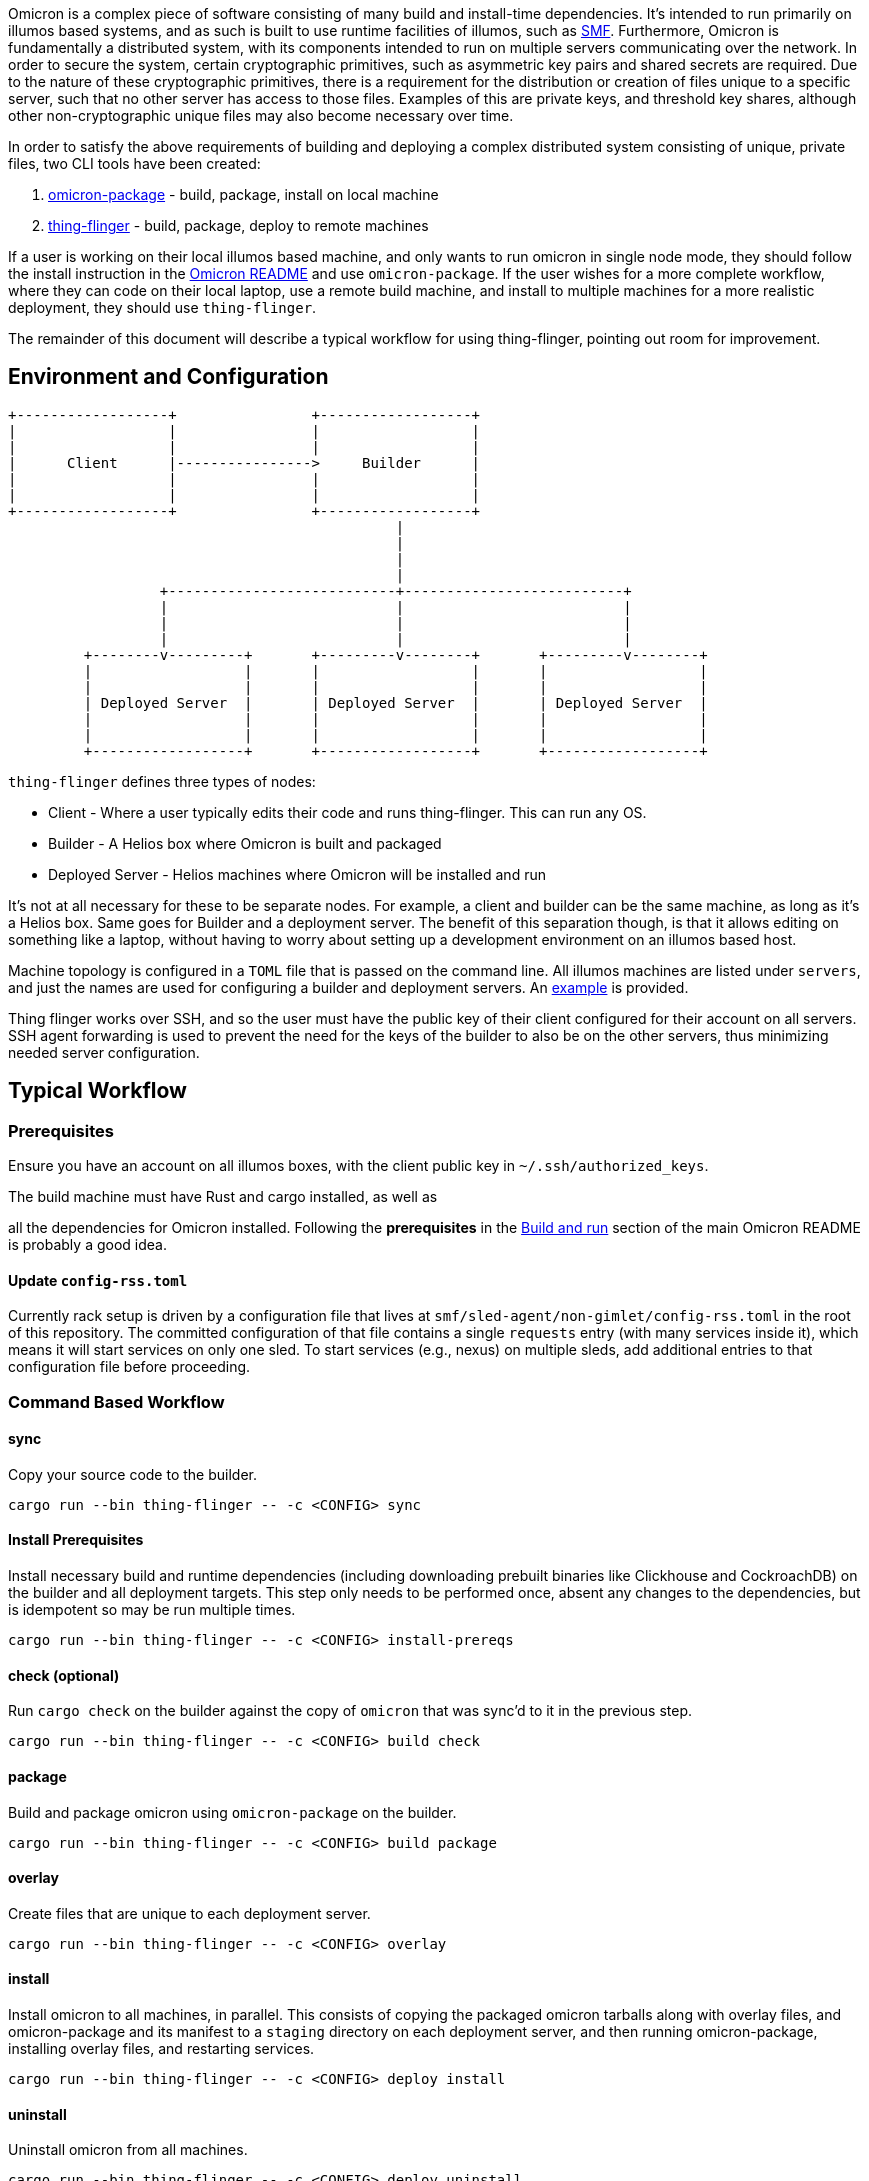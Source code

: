Omicron is a complex piece of software consisting of many build and install-time dependencies. It's
intended to run primarily on illumos based systems, and as such is built to use runtime facilities
of illumos, such as https://illumos.org/man/5/smf[SMF]. Furthermore, Omicron is fundamentally a
distributed system, with its components intended to run on multiple servers communicating over the
network. In order to secure the system, certain cryptographic primitives, such as asymmetric key
pairs and shared secrets are required. Due to the nature of these cryptographic primitives, there is
a requirement for the distribution or creation of files unique to a specific server, such that no
other server has access to those files. Examples of this are private keys, and threshold key
shares, although other non-cryptographic unique files may also become necessary over time.

In order to satisfy the above requirements of building and deploying a complex distributed system
consisting of unique, private files, two CLI tools have been created:

  . link:src/bin/omicron-package.rs[omicron-package] - build, package, install on local machine
  . link:src/bin/thing-flinger.rs[thing-flinger] - build, package, deploy to remote machines


If a user is working on their local illumos based machine, and only wants to run
omicron in single node mode, they should follow the install instruction in
the link:../README.adoc[Omicron README] and use `omicron-package`. If the user
wishes for a more complete workflow, where they can code on their local laptop,
use a remote build machine, and install to multiple machines for a more realistic
deployment, they should use `thing-flinger`.

The remainder of this document will describe a typical workflow for using
thing-flinger, pointing out room for improvement.

== Environment and Configuration


     +------------------+                +------------------+
     |                  |                |                  |
     |                  |                |                  |
     |      Client      |---------------->     Builder      |
     |                  |                |                  |
     |                  |                |                  |
     +------------------+                +------------------+
                                                   |
                                                   |
                                                   |
                                                   |
                       +---------------------------+--------------------------+
                       |                           |                          |
                       |                           |                          |
                       |                           |                          |
              +--------v---------+       +---------v--------+       +---------v--------+
              |                  |       |                  |       |                  |
              |                  |       |                  |       |                  |
              | Deployed Server  |       | Deployed Server  |       | Deployed Server  |
              |                  |       |                  |       |                  |
              |                  |       |                  |       |                  |
              +------------------+       +------------------+       +------------------+


`thing-flinger` defines three types of nodes:

 * Client - Where a user typically edits their code and runs thing-flinger. This can run any OS.
 * Builder - A Helios box where Omicron is built and packaged
 * Deployed Server - Helios machines where Omicron will be installed and run

It's not at all necessary for these to be separate nodes. For example, a client and builder can be
the same machine, as long as it's a Helios box. Same goes for Builder and a deployment server. The
benefit of this separation though, is that it allows editing on something like a laptop, without
having to worry about setting up a development environment on an illumos based host.

Machine topology is configured in a `TOML` file that is passed on the command line. All illumos
machines are listed under `servers`, and just the names are used for configuring a builder and
deployment servers. An link:src/bin/deployment-example.toml[example] is provided.

Thing flinger works over SSH, and so the user must have the public key of their client configured
for their account on all servers. SSH agent forwarding is used to prevent the need for the keys of
the builder to also be on the other servers, thus minimizing needed server configuration.

== Typical Workflow

=== Prerequisites

Ensure you have an account on all illumos boxes, with the client public key in
`~/.ssh/authorized_keys`.

.The build machine must have Rust and cargo installed, as well as
all the dependencies for Omicron installed. Following the *prerequisites* in the
https://github.com/oxidecomputer/omicron/#build-and-run[Build and run] section of the main Omicron
README is probably a good idea.

==== Update `config-rss.toml`

Currently rack setup is driven by a configuration file that lives at
`smf/sled-agent/non-gimlet/config-rss.toml` in the root of this repository. The committed
configuration of that file contains a single `requests` entry (with many
services inside it), which means it will start services on only one sled. To
start services (e.g., nexus) on multiple sleds, add additional entries to that
configuration file before proceeding.

=== Command Based Workflow

==== sync
Copy your source code to the builder.

`+cargo run --bin thing-flinger -- -c <CONFIG> sync+`

==== Install Prerequisites
Install necessary build and runtime dependencies (including downloading prebuilt
binaries like Clickhouse and CockroachDB) on the builder and all deployment
targets. This step only needs to be performed once, absent any changes to the
dependencies, but is idempotent so may be run multiple times.

`+cargo run --bin thing-flinger -- -c <CONFIG> install-prereqs+`

==== check (optional)
Run `cargo check` on the builder against the copy of `omicron` that was sync'd
to it in the previous step.

`+cargo run --bin thing-flinger -- -c <CONFIG> build check+`

==== package
Build and package omicron using `omicron-package` on the builder.

`+cargo run --bin thing-flinger -- -c <CONFIG> build package+`

==== overlay
Create files that are unique to each deployment server.

`+cargo run --bin thing-flinger -- -c <CONFIG> overlay+`

==== install
Install omicron to all machines, in parallel. This consists of copying the packaged omicron tarballs
along with overlay files, and omicron-package and its manifest to a `staging` directory on each
deployment server, and then running omicron-package, installing overlay files, and restarting
services.

`+cargo run --bin thing-flinger -- -c <CONFIG> deploy install+`

==== uninstall
Uninstall omicron from all machines.

`+cargo run --bin thing-flinger -- -c <CONFIG> deploy uninstall+`

=== Current Limitations

`thing-flinger` is an early prototype. It has served so far to demonstrate that unique files,
specifically secret shares, can be created and distributed over ssh, and that omicron can be
installed remotely using `omicron-package`. It is not currently complete enough to fully test a
distributed omicron setup, as the underlying dependencies are not configured yet. Specifically,
`CockroachDB` and perhaps `Clickhouse`, need to be configured to run in multiple server mode. It's
anticipated that the `overlay` feature of `thing-flinger` can be used to generate and distribute
configs for this.

=== Design rationale

`thing-flinger` is a command line program written in rust. It was written this way to build upon
`omicron-package`, which is also in rust, as that is our default language of choice at Oxide.
`thing-flinger` is based around SSH, as that is the minimal viable requirement for a test tool such
as this. Additionally, it provides for the most straightforward implementation, and takes the least
effort to use securely. This particular implementation wraps the openssh ssh client via
`std::process::Command`, rather than using the `ssh2` crate, because ssh2, as a wrapper around
`libssh`, does not support agent-forwarding.

== Notes on Using VMs as Deployed Servers on a Linux Host

TODO: This section should be fleshed out more and potentially lifted to its own
document; for now this is a collection of rough notes.

---

It's possible to use a Linux libvirt host running multiple helios VMs as the
builder/deployment server targets, but it requires some additional setup beyond
`https://github.com/oxidecomputer/helios-engvm[helios-engvm]`.

`thing-flinger` does not have any support for running the
`tools/create_virtual_hardware.sh` script; this will need to be done by hand on
each VM.

---

To enable communication between the VMs over their IPv6 bootstrap networks:

1. Enable IPv6 and DHCP on the virtual network libvirt uses for the VMs; e.g.,

```xml
  <ip family="ipv6" address="fdb0:5254::1" prefix="96">
    <dhcp>
      <range start="fdb0:5254::100" end="fdb0:5254::1ff"/>
    </dhcp>
  </ip>
```

After booting the VMs with this enabled, they should be able to ping each other
over their acquired IPv6 addresses, but connecting to each other over the
`bootstrap6` interface that sled-agent creates will fail.

2. Explicitly add routes in the Linux host for the `bootstrap6` addresses,
specifying the virtual interface libvirt created that is used by the VMs.

```
bash% sudo ip -6 route add fdb0:5254:13:7331::1/64 dev virbr1
bash% sudo ip -6 route add fdb0:5254:f0:acfd::1/64 dev virbr1
```

3. Once the sled-agents advance sufficiently to set up `sled6` interfaces,
routes need to be added for them both in the Linux host and in the Helios VMs.
Assuming two sleds with these interfaces:

```
# VM 1
vioif0/sled6      static   ok           fd00:1122:3344:1::1/64
# VM 2
vioif0/sled6      static   ok           fd00:1122:3344:2::1/64
```

The Linux host needs to be told to route that subnet to the appropriate virtual
interface:

```
bash% ip -6 route add fd00:1122:3344::1/48 dev virbr1
```

and each Helios VM needs to be told to route that subnet to the host gateway:

```
vm% pfexec route add -inet6 fd00:1122:3344::/48 $IPV6_HOST_GATEWAY_ADDR
```
